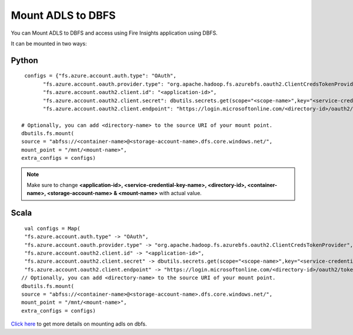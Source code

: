 Mount ADLS to DBFS
===============

You can Mount ADLS to DBFS and access using Fire Insights application using DBFS.

It can be mounted in two ways:

Python
+++++

::

    configs = {"fs.azure.account.auth.type": "OAuth",
          "fs.azure.account.oauth.provider.type": "org.apache.hadoop.fs.azurebfs.oauth2.ClientCredsTokenProvider",
          "fs.azure.account.oauth2.client.id": "<application-id>",
          "fs.azure.account.oauth2.client.secret": dbutils.secrets.get(scope="<scope-name>",key="<service-credential-key-name>"),
          "fs.azure.account.oauth2.client.endpoint": "https://login.microsoftonline.com/<directory-id>/oauth2/token"}

   # Optionally, you can add <directory-name> to the source URI of your mount point.
   dbutils.fs.mount(
   source = "abfss://<container-name>@<storage-account-name>.dfs.core.windows.net/",
   mount_point = "/mnt/<mount-name>",
   extra_configs = configs)

.. Note:: Make sure to change **<application-id>, <service-credential-key-name>, <directory-id>, <container-name>, <storage-account-name> & <mount-name>** with actual value.


Scala
+++++

::

    val configs = Map(
    "fs.azure.account.auth.type" -> "OAuth",
    "fs.azure.account.oauth.provider.type" -> "org.apache.hadoop.fs.azurebfs.oauth2.ClientCredsTokenProvider",
    "fs.azure.account.oauth2.client.id" -> "<application-id>",
    "fs.azure.account.oauth2.client.secret" -> dbutils.secrets.get(scope="<scope-name>",key="<service-credential-key-name>"),
    "fs.azure.account.oauth2.client.endpoint" -> "https://login.microsoftonline.com/<directory-id>/oauth2/token")
   // Optionally, you can add <directory-name> to the source URI of your mount point.
   dbutils.fs.mount(
   source = "abfss://<container-name>@<storage-account-name>.dfs.core.windows.net/",
   mount_point = "/mnt/<mount-name>",
   extra_configs = configs)


`Click here <https://learn.microsoft.com/en-us/azure/databricks/dbfs/mounts>`_ to get more details on mounting adls on dbfs.

   
